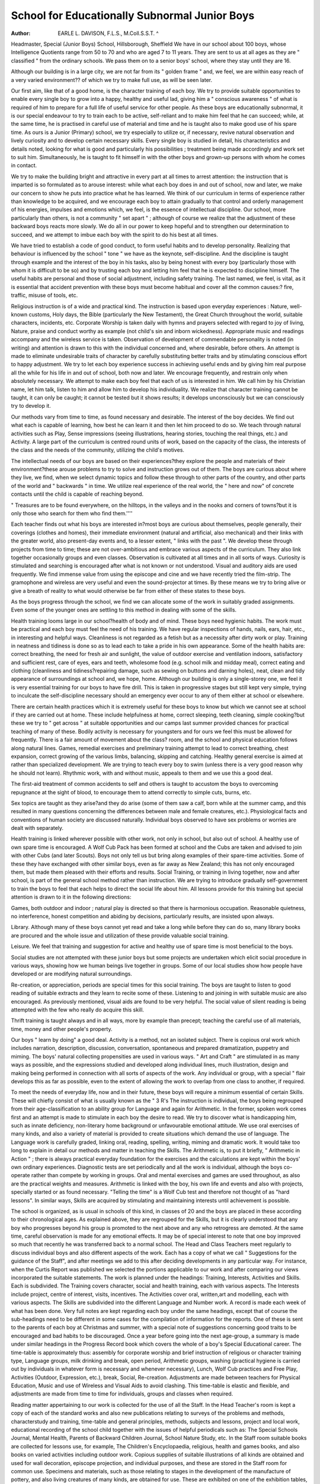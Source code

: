 School for Educationally Subnormal Junior Boys
===============================================

:Author: EARLE L. DAVISON, F.L.S., M.Coll.S.S.T. ^
Headmaster, Special (Junior Boys) School, Hillsborough, Sheffield
We have in our school about 100 boys, whose
Intelligence Quotients range from 50 to 70 and
who are aged 7 to 11 years. They are sent to us at
all ages as they are " classified " from the ordinary
schools. We pass them on to a senior boys'
school, where they stay until they are 16.

Although our building is in a large city, we are not
far from its " golden frame " and, we feel, we are
within easy reach of a very varied environment??
of which we try to make full use, as will be seen
later.

Our first aim, like that of a good home, is the
character training of each boy. We try to provide
suitable opportunities to enable every single boy
to grow into a happy, healthy and useful lad,
giving him a " conscious awareness " of what is
required of him to prepare for a full life of useful
service for other people. As these boys are educationally subnormal, it is our special endeavour to
try to train each to be active, self-reliant and to
make him feel that he can succeed; while, at the
same time, he is practised in careful use of material
and time and he is taught also to make good use
of his spare time. As ours is a Junior (Primary)
school, we try especially to utilize or, if necessary,
revive natural observation and lively curiosity
and to develop certain necessary skills. Every
single boy is studied in detail, his characteristics
and details noted, looking for what is good and
particularly his possibilities ; treatment being
made accordingly and work set to suit him.
Simultaneously, he is taught to fit himself in with
the other boys and grown-up persons with whom
he comes in contact.

We try to make the building bright and attractive
in every part at all times to arrest attention: the
instruction that is imparted is so formulated as to
arouse interest: while what each boy does in and
out of school, now and later, we make our concern
to show he puts into practice what he has learned.
We think of our curriculum in terms of experience
rather than knowledge to be acquired, and we
encourage each boy to attain gradually to that
control and orderly management of his energies,
impulses and emotions which, we feel, is the essence
of intellectual discipline. Our school, more particularly than others, is not a community " set
apart " ; although of course we realize that the
adjustment of these backward boys reacts more
slowly. We do all in our power to keep hopeful
and to strengthen our determination to succeed,
and we attempt to imbue each boy with the spirit
to do his best at all times.

We have tried to establish a code of good conduct,
to form useful habits and to develop personality.
Realizing that behaviour is influenced by the school
" tone " we have as the keynote, self-discipline.
And the discipline is taught through example and
the interest of the boy in his tasks, also by being
honest with every boy (particularly those with whom
it is difficult to be so) and by trusting each boy and
letting him feel that he is expected to discipline
himself. The useful habits are personal and those
of social adjustment, including safety training.
The last named, we feel, is vital, as it is essential
that accident prevention with these boys must
become habitual and cover all the common causes:?
fire, traffic, misuse of tools, etc.

Religious instruction is of a wide and practical
kind. The instruction is based upon everyday
experiences : Nature, well-known customs, Holy
days, the Bible (particularly the New Testament),
the Great Church throughout the world, suitable
characters, incidents, etc. Corporate Worship is
taken daily with hymns and prayers selected with
regard to joy of living, Nature, praise and conduct
worthy as example (not child's sin and inborn
wickedness). Appropriate music and readings
accompany and the wireless service is taken.
Observation of development of commendable
personality is noted (in writing) and attention is
drawn to this with the individual concerned and,
where desirable, before others. An attempt is made
to eliminate undesirable traits of character by
carefully substituting better traits and by stimulating conscious effort to happy adjustment. We try
to let each boy experience success in achieving
useful ends and by giving him real purpose all the
while for his life in and out of school, both now and
later. We encourage frequently, and restrain
only when absolutely necessary. We attempt to
make each boy feel that each of us is interested in
him. We call him by his Christian name, let him
talk, listen to him and allow him to develop his
individuality. We realize that character training
cannot be taught, it can only be caught; it cannot
be tested but it shows results; it develops unconsciously but we can consciously try to develop
it.

Our methods vary from time to time, as found
necessary and desirable. The interest of the boy
decides. We find out what each is capable of learning, how best he can learn it and then let him
proceed to do so. We teach through natural
activities such as Play, Sense impressions (seeing
illustrations, hearing stories, touching the real
things, etc.) and Activity. A large part of the
curriculum is centred round units of work, based
on the capacity of the class, the interests of the class
and the needs of the community, utilizing the child's
motives.

The intellectual needs of our boys are based on
their experiences?they explore the people and
materials of their environment?these arouse
problems to try to solve and instruction grows
out of them. The boys are curious about where
they live, we find, when we select dynamic topics
and follow these through to other parts of the
country, and other parts of the world and " backwards " in time. We utilize real experience of the
real world, the " here and now" of concrete
contacts until the child is capable of reaching
beyond.

" Treasures are to be found everywhere, on the
hilltops, in the valleys and in the nooks and corners
of towns?but it is only those who search for them
who find them.''''

Each teacher finds out what his boys are interested in?most boys are curious about themselves,
people generally, their coverings (clothes and homes),
their immediate environment (natural and artificial,
also mechanical) and their links with the greater
world, also present-day events and, to a lesser
extent, " links with the past ". We develop these
through projects from time to time; these are not
over-ambitious and embrace various aspects of
the curriculum. They also link together occasionally groups and even classes. Observation is
cultivated at all times and in all sorts of ways.
Curiosity is stimulated and searching is encouraged
after what is not known or not understood.
Visual and auditory aids are used frequently.
We find immense value from using the episcope
and cine and we have recently tried the film-strip.
The gramophone and wireless are very useful and
even the sound-projector at times. By these means
we try to bring alive or give a breath of reality to
what would otherwise be far from either of these
states to these boys.

As the boys progress through the school, we find
we can allocate some of the work in suitably
graded assignments. Even some of the younger
ones are settling to this method in dealing with
some of the skills.

Health training looms large in our school?health
of body and of mind. These boys need hygienic
habits. The work must be practical and each boy
must feel the need of his training. We have regular
inspections of hands, nails, ears, hair, etc., in
interesting and helpful ways. Cleanliness is not
regarded as a fetish but as a necessity after dirty
work or play. Training in neatness and tidiness
is done so as to lead each to take a pride in his own
appearance. Some of the health habits are:
correct breathing, the need for fresh air and sunlight, the value of outdoor exercise and ventilation
indoors, satisfactory and sufficient rest, care of
eyes, ears and teeth, wholesome food (e.g. school
milk and midday meal), correct eating and clothing
(cleanliness and tidiness?repairing damage, such
as sewing on buttons and darning holes), neat,
clean and tidy appearance of surroundings at school
and, we hope, home. Although our building is
only a single-storey one, we feel it is very essential
training for our boys to have fire drill. This is
taken in progressive stages but still kept very simple,
trying to inculcate the self-discipline necessary
should an emergency ever occur to any of them
either at school or elsewhere.

There are certain health practices which it is
extremely useful for these boys to know but which
we cannot see at school if they are carried out at
home. These include helpfulness at home, correct
sleeping, teeth cleaning, simple cooking?but
these we try to " get across " at suitable opportunities and our camps last summer provided
chances for practical teaching of many of these.
Bodily activity is necessary for youngsters and for
ours we feel this must be allowed for frequently.
There is a fair amount of movement about the class? room, and the school and physical education
follows along natural lines. Games, remedial
exercises and preliminary training attempt to lead
to correct breathing, chest expansion, correct
growing of the various limbs, balancing, skipping
and catching. Healthy general exercise is aimed
at rather than specialized development. We are
trying to teach every boy to swim (unless there is a
very good reason why he should not learn). Rhythmic work, with and without music, appeals to them
and we use this a good deal.

The first-aid treatment of common accidents to
self and others is taught to accustom the boys to
overcoming repugnance at the sight of blood, to
encourage them to attend correctly to simple cuts,
burns, etc.

Sex topics are taught as they arise?and they do
arise (some of them saw a calf, born while at the
summer camp, and this resulted in many questions
concerning the differences between male and female
creatures, etc.). Physiological facts and conventions of human society are discussed naturally.
Individual boys observed to have sex problems or
worries are dealt with separately.

Health training is linked wherever possible with
other work, not only in school, but also out of
school. A healthy use of own spare time is encouraged. A Wolf Cub Pack has been formed at
school and the Cubs are taken and advised to join
with other Cubs (and later Scouts). Boys not only
tell us but bring along examples of their spare-time
activities. Some of these they have exchanged
with other similar boys, even as far away as New
Zealand; this has not only encouraged them, but
made them pleased with their efforts and results.
Social Training, or training in living together,
now and after school, is part of the general school
method rather than instruction. We are trying
to introduce gradually self-government to train the
boys to feel that each helps to direct the social life
about him. All lessons provide for this training
but special attention is drawn to it in the following
directions:

Games, both outdoor and indoor ; natural play
is directed so that there is harmonious occupation.
Reasonable quietness, no interference, honest
competition and abiding by decisions, particularly
results, are insisted upon always.

Library. Although many of these boys cannot
yet read and take a long while before they can do
so, many library books are procured and the whole
issue and utilization of these provide valuable
social training.

Leisure. We feel that training and suggestion
for active and healthy use of spare time is most
beneficial to the boys.

Social studies are not attempted with these junior
boys but some projects are undertaken which elicit
social procedure in various ways, showing how we
human beings live together in groups. Some of our
local studies show how people have developed or
are modifying natural surroundings.

Re-creation, or appreciation, periods are special
times for this social training. The boys are taught
to listen to good reading of suitable extracts and
they learn to recite some of these. Listening to
and joining in with suitable music are also encouraged. As previously mentioned, visual aids are
found to be very helpful. The social value of silent
reading is being attempted with the few who really
do acquire this skill.

Thrift training is taught always and in all ways,
more by example than precept; teaching the careful
use of all materials, time, money and other people's
property.

Our boys " learn by doing" a good deal.
Activity is a method, not an isolated subject. There
is copious oral work which includes narration,
description, discussion, conversation, spontaneous
and prepared dramatization, puppetry and miming.
The boys' natural collecting propensities are used
in various ways. " Art and Craft " are stimulated
in as many ways as possible, and the expressions
studied and developed along individual lines, much
illustration, design and making being performed
in connection with all sorts of aspects of the work.
Any individual or group, with a special " flair
develops this as far as possible, even to the extent of
allowing the work to overlap from one class to
another, if required.

To meet the needs of everyday life, now and in
their future, these boys will require a minimum
essential of certain Skills. These will chiefly
consist of what is usually known as the " 3 R's
The instruction is individual, the boys being regrouped from their age-classification to an ability
group for Language and again for Arithmetic.
In the former, spoken work comes first and an
attempt is made to stimulate in each boy the desire
to read. We try to discover what is handicapping
him, such as innate deficiency, non-literary home
background or unfavourable emotional attitude.
We use oral exercises of many kinds, and also a
variety of material is provided to create situations
which demand the use of language. The Language
work is carefully graded, linking oral, reading,
spelling, writing, miming and dramatic work.
It would take too long to explain in detail our
methods and matter in teaching the Skills. The
Arithmetic is, to put it briefly, " Arithmetic in
Action " ; there is always practical everyday
foundation for the exercises and the calculations
are kept within the boys' own ordinary experiences.
Diagnostic tests are set periodically and all the
work is individual, although the boys co-operate
rather than compete by working in groups. Oral
and mental exercises and games are used throughout,
as also are the practical weights and measures.
Arithmetic is linked with the boy, his own life and
events and also with projects, specially started or
as found necessary. "Telling the time" is a
Wolf Cub test and therefore not thought of as
"hard lessons". In similar ways, Skills are
acquired by stimulating and maintaining interests
until achievement is possible.

The school is organized, as is usual in schools of
this kind, in classes of 20 and the boys are placed
in these according to their chronological ages.
As explained above, they are regrouped for the
Skills, but it is clearly understood that any boy who
progresses beyond his group is promoted to the
next above and any who retrogress are demoted.
At the same time, careful observation is made for
any emotional effects. It may be of special interest
to note that one boy improved so much that recently
he was transferred back to a normal school. The
Head and Class Teachers meet regularly to discuss
individual boys and also different aspects of the
work. Each has a copy of what we call " Suggestions for the guidance of the Staff", and after
meetings we add to this after deciding developments in any particular way. For instance, when
the Curtis Report was published we selected the
portions applicable to our work and after comparing
our views incorporated the suitable statements.
The work is planned under the headings: Training,
Interests, Activities and Skills. Each is subdivided. The Training covers character, social
and health training, each with various aspects. The
Interests include project, centre of interest,
visits, incentives. The Activities cover oral,
written,art and modelling, each with various aspects.
The Skills are subdivided into the different Language
and Number work. A record is made each week
of what has been done. Very full notes are kept
regarding each boy under the same headings,
except that of course the sub-headings need to be
different in some cases for the compilation of
information for the reports. One of these is sent
to the parents of each boy at Christmas and summer,
with a special note of suggestions concerning good
traits to be encouraged and bad habits to be discouraged. Once a year before going into the next
age-group, a summary is made under similar
headings in the Progress Record book which covers
the whole of a boy's Special Educational career. The
time-table is approximately thus: assembly for
corporate worship and brief instruction of religious
or character training type, Language groups, milk
drinking and break, open period, Arithmetic
groups, washing (practical hygiene is carried out
by individuals in whatever form is necessary and
whenever necessary), Lunch, Wolf Cub practices
and Free Play, Activities (Outdoor, Expression, etc.),
break, Social, Re-creation. Adjustments are made
between teachers for Physical Education, Music and
use of Wireless and Visual Aids to avoid clashing.
This time-table is elastic and flexible, and adjustments are made from time to time for individuals,
groups and classes when required.

Reading matter appertaining to our work is
collected for the use of all the Staff. In the Head
Teacher's room is kept a copy of each of the
standard works and also new publications relating
to surveys of the problems and methods, characterstudy and training, time-table and general principles,
methods, subjects and lessons, project and local
work, educational recording of the school child
together with the issues of helpful periodicals
such as: The Special Schools Journal, Mental
Health, Parents of Backward Children Journal,
School Nature Study, etc. In the Staff room suitable
books are collected for lessons use, for example,
The Children's Encyclopaedia, religious, health and
games books, and also books on varied activities
including outdoor work. Copious supplies of
suitable illustrations of all kinds are obtained and
used for wall decoration, episcope projection, and
individual purposes, and these are stored in the
Staff room for common use. Specimens and
materials, such as those relating to stages in the
development of the manufacture of pottery, and
also living creatures of many kinds, are obtained
for use. These are exhibited on one of the exhibition tables, either in the hall for all in the school,
or in any one of the classrooms.

Arising out of our work at school, we took during
last Whitsuntide holiday a small party of the boys
for a ramble in Derbyshire. We were away for
nearly a week and stayed at Youth Hostels. This
experience was, we felt, most valuable, in many
ways; so much so that we immediately planned
a further development for a part of the summer
holiday. This time we took, a much larger party
camping at Castleton: the senior boys had one
week and the juniors had another. We got to
know those boys then and they got to know us, each
to the advantage of the other, as would never have
been possible in the ordinary school life.
By our various activities we are going further than
the boys, for we are reaching their parents. These
come along in most encouraging numbers to talk
to us, at the outings, at celebrations, upon invitation
after each report, at frequent calls, and we are
learning more about our " problems " and their
lives. We and they, from the remarks which we
hear, are finding this connection most beneficial.
Our Staff is a most willing team and all pull
together. By this means our difficulties are surmounted and to counterbalance what is called
subnormal in the boys we must surely describe as
supernormal the enthusiasm and team spirit of the
Staff. The cheerfulness, hard work and co-operation
of every one is what is improving the life,
appearance and future for each of the boys who is
sent here.
